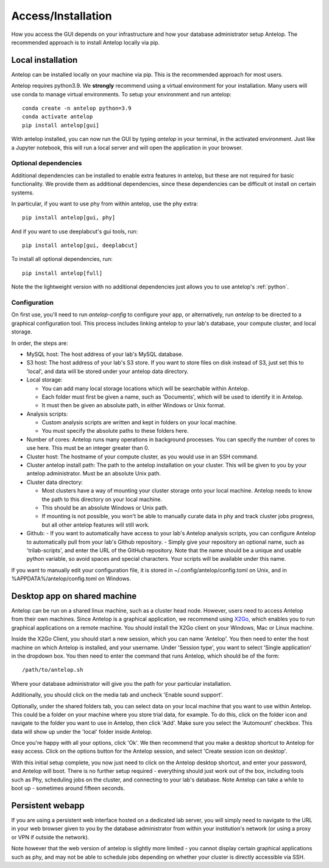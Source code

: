 .. _installation:

Access/Installation
-------------------

How you access the GUI depends on your infrastructure and how your database administrator setup Antelop. The recommended approach is to install Antelop locally via pip.

Local installation
^^^^^^^^^^^^^^^^^^

Antelop can be installed locally on your machine via pip. This is the recommended approach for most users.

Antelop requires python3.9. We **strongly** recommend using a virtual environment for your installation. Many users will use conda to manage virtual environments. To setup your environment and run antelop::

    conda create -n antelop python=3.9
    conda activate antelop
    pip install antelop[gui]

With antelop installed, you can now run the GUI by typing `antelop` in your terminal, in the activated environment. Just like a Jupyter notebook, this will run a local server and will open the application in your browser.

Optional dependencies
"""""""""""""""""""""
Additional dependencies can be installed to enable extra features in antelop, but these are not required for basic functionality. We provide them as additional dependencies, since these dependencies can be difficult ot install on certain systems.

In particular, if you want to use phy from within antelop, use the phy extra::

    pip install antelop[gui, phy]

And if you want to use deeplabcut's gui tools, run::

    pip install antelop[gui, deeplabcut]

To install all optional dependencies, run::

    pip install antelop[full]

Note the the lightweight version with no additional dependencies just allows you to use antelop's :ref:`python`.

.. _configuration:

Configuration
"""""""""""""

On first use, you'll need to run `antelop-config` to configure your app, or alternatively, run `antelop` to be directed to a graphical configuration tool. This process includes linking antelop to your lab's database, your compute cluster, and local storage.

In order, the steps are:

- MySQL host: The host address of your lab's MySQL database.
- S3 host: The host address of your lab's S3 store. If you want to store files on disk instead of S3, just set this to 'local', and data will be stored under your antelop data directory.
- Local storage:

  - You can add many local storage locations which will be searchable within Antelop.
  - Each folder must first be given a name, such as 'Documents', which will be used to identify it in Antelop.
  - It must then be given an absolute path, in either Windows or Unix format.

- Analysis scripts:

  - Custom analysis scripts are written and kept in folders on your local machine.
  - You must specify the absolute paths to these folders here.

- Number of cores: Antelop runs many operations in background processes. You can specify the number of cores to use here. This must be an integer greater than 0.
- Cluster host: The hostname of your compute cluster, as you would use in an SSH command.
- Cluster antelop install path: The path to the antelop installation on your cluster. This will be given to you by your antelop administrator. Must be an absolute Unix path.
- Cluster data directory:

  - Most clusters have a way of mounting your cluster storage onto your local machine. Antelop needs to know the path to this directory on your local machine.
  - This should be an absolute Windows or Unix path.
  - If mounting is not possible, you won't be able to manually curate data in phy and track cluster jobs progress, but all other antelop features will still work.
- Github:
  - If you want to automatically have access to your lab's Antelop analysis scripts, you can configure Antelop to automatically pull from your lab's Github repository.
  - Simply give your repository an optional name, such as 'trilab-scripts', and enter the URL of the GitHub repository. Note that the name should be a unique and usable python variable, so avoid spaces and special characters. Your scripts will be available under this name.  

If you want to manually edit your configuration file, it is stored in ~/.config/antelop/config.toml on Unix, and in %APPDATA%/antelop/config.toml on Windows.


Desktop app on shared machine
^^^^^^^^^^^^^^^^^^^^^^^^^^^^^

Antelop can be run on a shared linux machine, such as a cluster head node. However, users need to access Antelop from their own machines. Since Antelop is a graphical application, we recommend using `X2Go <https://wiki.x2go.org/doku.php>`_, which enables you to run graphical applications on a remote machine. You should install the X2Go client on your Windows, Mac or Linux machine.

Inside the X2Go Client, you should start a new session, which you can name 'Antelop'. You then need to enter the host machine on which Antelop is installed, and your username. Under 'Session type', you want to select 'Single application' in the dropdown box. You then need to enter the command that runs Antelop, which should be of the form::

    /path/to/antelop.sh

Where your database administrator will give you the path for your particular installation.

Additionally, you should click on the media tab and uncheck 'Enable sound support'.

Optionally, under the shared folders tab, you can select data on your local machine that you want to use within Antelop. This could be a folder on your machine where you store trial data, for example. To do this, click on the folder icon and navigate to the folder you want to use in Antelop, then click 'Add'. Make sure you select the 'Automount' checkbox. This data will show up under the 'local' folder inside Antelop.

Once you're happy with all your options, click 'Ok'. We then recommend that you make a desktop shortcut to Antelop for easy access. Click on the options button for the Antelop session, and select 'Create session icon on desktop'.

With this initial setup complete, you now just need to click on the Antelop desktop shortcut, and enter your password, and Antelop will boot. There is no further setup required - everything should just work out of the box, including tools such as Phy, scheduling jobs on the cluster, and connecting to your lab's database. Note Antelop can take a while to boot up - sometimes around fifteen seconds.

Persistent webapp
^^^^^^^^^^^^^^^^^

If you are using a persistent web interface hosted on a dedicated lab server, you will simply need to navigate to the URL in your web browser given to you by the database administrator from within your institution's network (or using a proxy or VPN if outside the network).

Note however that the web version of antelop is slightly more limited - you cannot display certain graphical applications such as phy, and may not be able to schedule jobs depending on whether your cluster is directly accessible via SSH.
